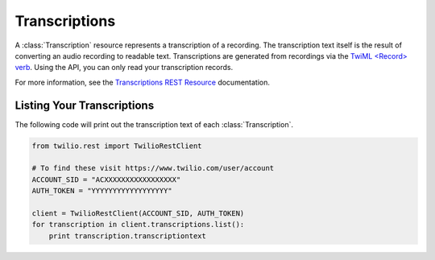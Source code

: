 .. module:: twilio.rest.resources

================
Transcriptions
================

A :class:`Transcription` resource represents a transcription of a recording. The transcription text itself is the result of converting an audio recording to readable text.
Transcriptions are generated from recordings via the
`TwiML <Record> verb <http://www.twilio.com/docs/api/twiml/record>`_.
Using the API, you can only read your transcription records.

For more information, see the `Transcriptions REST Resource
<http://www.twilio.com/docs/api/rest/transcription>`_ documentation.


Listing Your Transcriptions
----------------------------

The following code will print out the transcription text of each :class:`Transcription`.

.. code-block:: python

    from twilio.rest import TwilioRestClient

    # To find these visit https://www.twilio.com/user/account
    ACCOUNT_SID = "ACXXXXXXXXXXXXXXXXX"
    AUTH_TOKEN = "YYYYYYYYYYYYYYYYYY"

    client = TwilioRestClient(ACCOUNT_SID, AUTH_TOKEN)
    for transcription in client.transcriptions.list():
        print transcription.transcriptiontext

